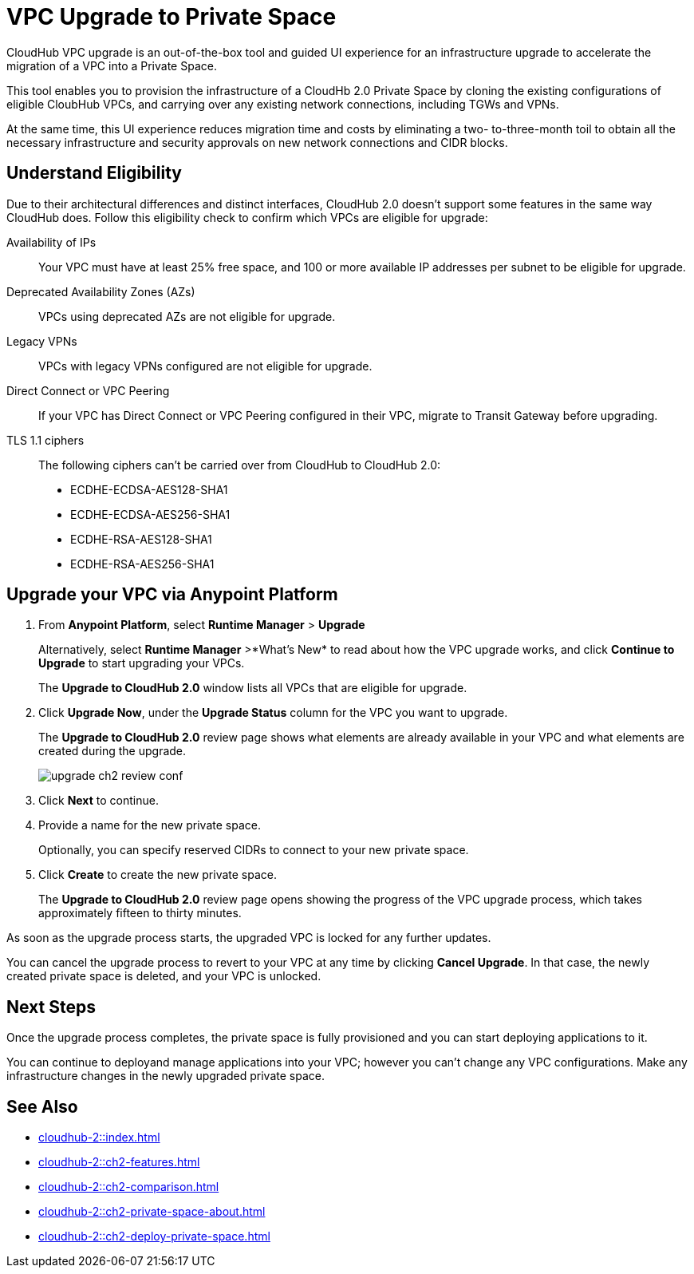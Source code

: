 = VPC Upgrade to Private Space 

//Overview
CloudHub VPC upgrade is an out-of-the-box tool and guided UI experience for an infrastructure upgrade to accelerate the migration of a VPC into a Private Space.

// Benefits
This tool enables you to provision the infrastructure of a CloudHb 2.0 Private Space by cloning the existing configurations of eligible CloubHub VPCs, and carrying over any existing network connections, including TGWs and VPNs. 

At the same time, this UI experience reduces migration time and costs by eliminating a two- to-three-month toil to obtain all the necessary infrastructure and security approvals on new network connections and CIDR blocks. 


== Understand Eligibility
//Which VPCs are eligible for upgrade

Due to their architectural differences and distinct interfaces, CloudHub 2.0 doesn't support some features in the same way CloudHub does. Follow this eligibility check to confirm which VPCs are eligible for upgrade:

Availability of IPs::
+
Your VPC must have at least 25% free space, and 100 or more available IP addresses per subnet to be eligible for upgrade.

Deprecated Availability Zones (AZs)::
+
VPCs using deprecated AZs are not eligible for upgrade.

Legacy VPNs::
+
VPCs with legacy VPNs configured are not eligible for upgrade.

Direct Connect or VPC Peering:: 
If your VPC has Direct Connect or VPC Peering configured in their VPC, migrate to Transit Gateway before upgrading.

TLS 1.1 ciphers::
+
The following ciphers can't be carried over from CloudHub to CloudHub 2.0:
+
* ECDHE-ECDSA-AES128-SHA1
* ECDHE-ECDSA-AES256-SHA1
* ECDHE-RSA-AES128-SHA1
* ECDHE-RSA-AES256-SHA1


== Upgrade your VPC via Anypoint Platform

//Steps to upgrade

. From *Anypoint Platform*, select *Runtime Manager* > *Upgrade*
+
Alternatively, select *Runtime Manager* >*What's New* to read about how the VPC upgrade works, and click *Continue to Upgrade* to start upgrading your VPCs.
+ 
The *Upgrade to CloudHub 2.0* window lists all VPCs that are eligible for upgrade.
. Click *Upgrade Now*, under the *Upgrade Status* column for the VPC you want to upgrade.
+
The *Upgrade to CloudHub 2.0* review page shows what elements are already available in your VPC and what elements are created during the upgrade.
+
image::upgrade-ch2-review-conf.png[]
+
. Click *Next* to continue.
. Provide a name for the new private space. 
+ 
Optionally, you can specify reserved CIDRs to connect to your new private space.
. Click *Create* to create the new private space.
+
The *Upgrade to CloudHub 2.0* review page opens showing the progress of the VPC upgrade process, which takes approximately fifteen to thirty minutes.

As soon as the upgrade process starts, the upgraded VPC is locked for any further updates. 

You can cancel the upgrade process to revert to your VPC at any time by clicking *Cancel Upgrade*. In that case, the newly created private space is deleted, and your VPC is unlocked.


== Next Steps 

//after VPC Upgrade

Once the upgrade process completes, the private space is fully provisioned and you can start deploying applications to it.

You can continue to deployand manage applications into your VPC; however you can't change any VPC configurations. Make any infrastructure changes in the newly upgraded private space.


== See Also

* xref:cloudhub-2::index.adoc[]
* xref:cloudhub-2::ch2-features.adoc[]
* xref:cloudhub-2::ch2-comparison.adoc[]
* xref:cloudhub-2::ch2-private-space-about.adoc[]
* xref:cloudhub-2::ch2-deploy-private-space.adoc[]
